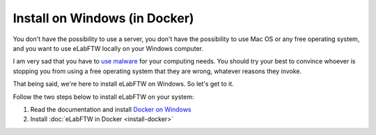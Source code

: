 .. _install-windows:

Install on Windows (in Docker)
==============================

You don't have the possibility to use a server, you don't have the possibility to use Mac OS or any free operating system, and you want to use eLabFTW locally on your Windows computer.

I am very sad that you have to `use malware <https://www.gnu.org/philosophy/malware-microsoft.html>`_ for your computing needs. You should try your best to convince whoever is stopping you from using a free operating system that they are wrong, whatever reasons they invoke.

That being said, we're here to install eLabFTW on Windows. So let's get to it.

Follow the two steps below to install eLabFTW on your system:

#. Read the documentation and install `Docker on Windows <https://docs.docker.com/windows/>`_
#. Install :doc:`eLabFTW in Docker <install-docker>`
